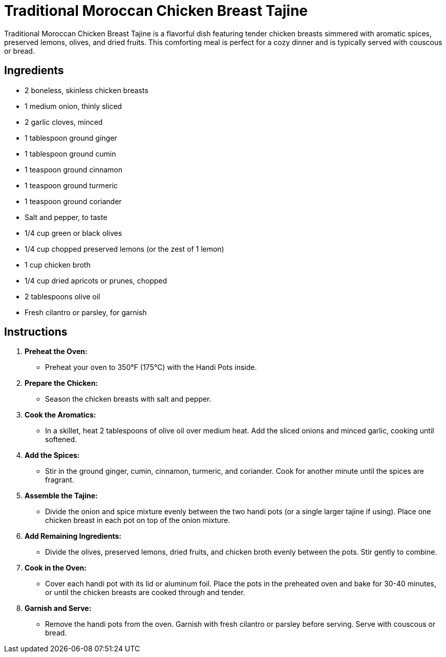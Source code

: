 = Traditional Moroccan Chicken Breast Tajine

Traditional Moroccan Chicken Breast Tajine is a flavorful dish featuring tender chicken breasts simmered with aromatic spices, preserved lemons, olives, and dried fruits. This comforting meal is perfect for a cozy dinner and is typically served with couscous or bread.

== Ingredients
* 2 boneless, skinless chicken breasts
* 1 medium onion, thinly sliced
* 2 garlic cloves, minced
* 1 tablespoon ground ginger
* 1 tablespoon ground cumin
* 1 teaspoon ground cinnamon
* 1 teaspoon ground turmeric
* 1 teaspoon ground coriander
* Salt and pepper, to taste
* 1/4 cup green or black olives
* 1/4 cup chopped preserved lemons (or the zest of 1 lemon)
* 1 cup chicken broth
* 1/4 cup dried apricots or prunes, chopped
* 2 tablespoons olive oil
* Fresh cilantro or parsley, for garnish

== Instructions

1. **Preheat the Oven:**
   * Preheat your oven to 350°F (175°C) with the Handi Pots inside.

2. **Prepare the Chicken:**
   * Season the chicken breasts with salt and pepper.

3. **Cook the Aromatics:**
   * In a skillet, heat 2 tablespoons of olive oil over medium heat. Add the sliced onions and minced garlic, cooking until softened.

4. **Add the Spices:**
   * Stir in the ground ginger, cumin, cinnamon, turmeric, and coriander. Cook for another minute until the spices are fragrant.

5. **Assemble the Tajine:**
   * Divide the onion and spice mixture evenly between the two handi pots (or a single larger tajine if using). Place one chicken breast in each pot on top of the onion mixture.

6. **Add Remaining Ingredients:**
   * Divide the olives, preserved lemons, dried fruits, and chicken broth evenly between the pots. Stir gently to combine.

7. **Cook in the Oven:**
   * Cover each handi pot with its lid or aluminum foil. Place the pots in the preheated oven and bake for 30-40 minutes, or until the chicken breasts are cooked through and tender.

8. **Garnish and Serve:**
   * Remove the handi pots from the oven. Garnish with fresh cilantro or parsley before serving. Serve with couscous or bread.

